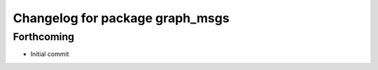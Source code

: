 ^^^^^^^^^^^^^^^^^^^^^^^^^^^^^^^^
Changelog for package graph_msgs
^^^^^^^^^^^^^^^^^^^^^^^^^^^^^^^^

Forthcoming
-----------
* Initial commit
